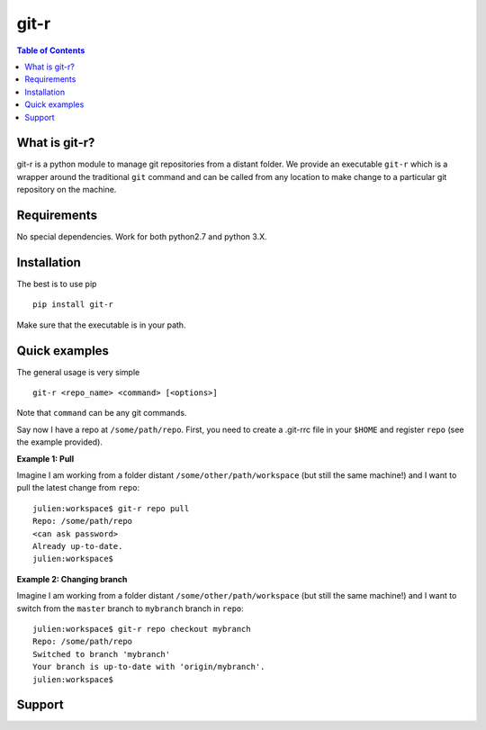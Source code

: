 =============================
git-r
=============================

.. contents:: **Table of Contents**

What is git-r?
===============
git-r is a python module to manage git repositories from a distant folder.
We provide an executable ``git-r`` which is a wrapper around the traditional ``git`` command
and can be called from any location to make change to a particular git repository on the machine.

Requirements
===============

No special dependencies. Work for both python2.7 and python 3.X.

Installation
===============

The best is to use pip

::

    pip install git-r

Make sure that the executable is in your path.

Quick examples
===============

The general usage is very simple

::

    git-r <repo_name> <command> [<options>]

Note that ``command`` can be any git commands.

Say now I have a repo at ``/some/path/repo``. First, you need to create a .git-rrc file in
your ``$HOME`` and register ``repo`` (see the example provided).

**Example 1: Pull**

Imagine I am working from a folder distant ``/some/other/path/workspace`` (but still the same machine!)
and I want to pull the latest change from ``repo``:

::

    julien:workspace$ git-r repo pull
    Repo: /some/path/repo
    <can ask password>
    Already up-to-date.
    julien:workspace$

**Example 2: Changing branch**

Imagine I am working from a folder distant ``/some/other/path/workspace`` (but still the same machine!)
and I want to switch from the ``master`` branch to ``mybranch`` branch in ``repo``:

::

    julien:workspace$ git-r repo checkout mybranch
    Repo: /some/path/repo
    Switched to branch 'mybranch'
    Your branch is up-to-date with 'origin/mybranch'.
    julien:workspace$


Support
===============

.. raw:: html

    <img src="https://github.com/JulienPeloton/git-r/blob/master/pics/erc.jpg" height="200px">

